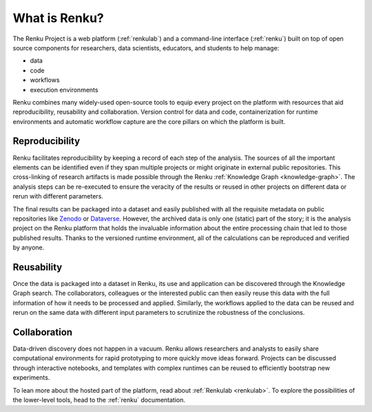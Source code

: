 .. _what_is_renku_verbose:

What is Renku?
==============

The Renku Project is a web platform (:ref:`renkulab`) and a command-line
interface (:ref:`renku`) built on top of open source components for researchers,
data scientists, educators, and students to help manage:

* data
* code
* workflows
* execution environments

Renku combines many widely-used open-source tools to equip every project on the
platform with resources that aid reproducibility, reusability and collaboration.
Version control for data and code, containerization for runtime environments and
automatic workflow capture are the core pillars on which the platform is built.


Reproducibility
---------------

Renku facilitates reproducibility by keeping a record of each step of the
analysis. The sources of all the important elements can be identified even if
they span multiple projects or might originate in external public repositories.
This cross-linking of research artifacts is made possible through the Renku
:ref:`Knowledge Graph <knowledge-graph>`. The analysis steps can be re-executed
to ensure the veracity of the results or reused in other projects on different
data or rerun with different parameters.

The final results can be packaged into a dataset and easily published with all
the requisite metadata on public repositories like `Zenodo
<https://zenodo.org>`_ or `Dataverse <https://dataverse.org>`_. However, the
archived data is only one (static) part of the story; it is the analysis project
on the Renku platform that holds the invaluable information about the entire
processing chain that led to those published results. Thanks to the versioned
runtime environment, all of the calculations can be reproduced and verified by
anyone.


Reusability
-----------

Once the data is packaged into a dataset in Renku, its use and application can
be discovered through the Knowledge Graph search. The collaborators, colleagues
or the interested public can then easily reuse this data with the full information
of how it needs to be processed and applied. Similarly, the workflows applied to the
data can be reused and rerun on the same data with different input parameters to
scrutinize the robustness of the conclusions.


Collaboration
-------------

Data-driven discovery does not happen in a vacuum. Renku allows researchers and
analysts to easily share computational environments for rapid prototyping to
more quickly move ideas forward. Projects can be discussed through interactive
notebooks, and templates with complex runtimes can be reused to efficiently
bootstrap new experiments.

To lean more about the hosted part of the platform, read about :ref:`Renkulab
<renkulab>`. To explore the possibilities of the lower-level tools, head to the
:ref:`renku` documentation.
